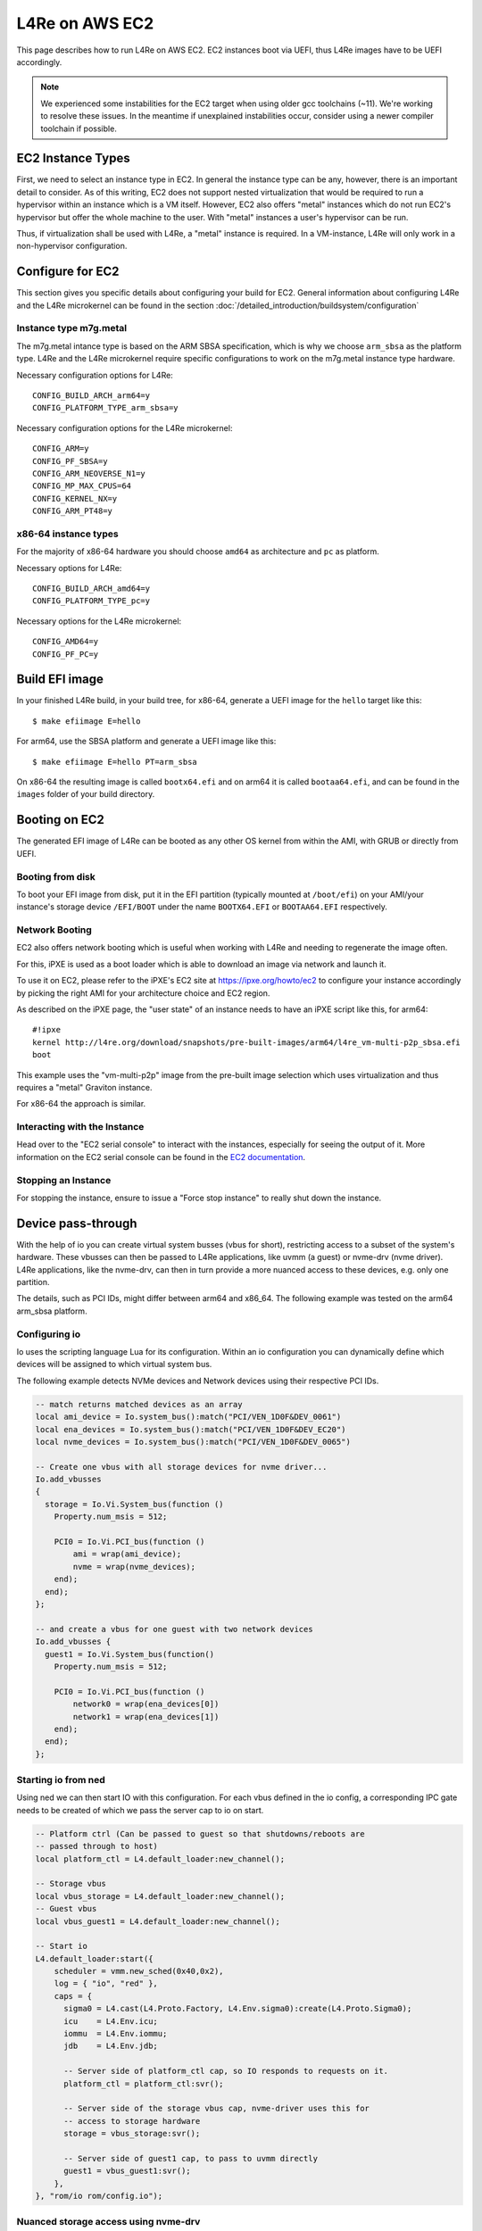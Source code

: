 .. _use-case-aws:

L4Re on AWS EC2
***************

This page describes how to run L4Re on AWS EC2. EC2 instances boot via UEFI,
thus L4Re images have to be UEFI accordingly.

.. note::

   We experienced some instabilities for the EC2 target when using older gcc
   toolchains (~11). We're working to resolve these issues. In the meantime if
   unexplained instabilities occur, consider using a newer compiler toolchain
   if possible.

EC2 Instance Types
------------------

First, we need to select an instance type in EC2. In general the instance
type can be any, however, there is an important detail to consider. As of
this writing, EC2 does not support nested virtualization that would be
required to run a hypervisor within an instance which is a VM itself.
However, EC2 also offers "metal" instances which do not run EC2's hypervisor
but offer the whole machine to the user. With "metal" instances a user's
hypervisor can be run.

Thus, if virtualization shall be used with L4Re, a "metal" instance is
required. In a VM-instance, L4Re will only work in a non-hypervisor
configuration.

Configure for EC2
-----------------

This section gives you specific details about configuring your build for EC2.
General information about configuring L4Re and the L4Re microkernel can be found
in the section :doc:`/detailed_introduction/buildsystem/configuration`

Instance type m7g.metal
^^^^^^^^^^^^^^^^^^^^^^^

The m7g.metal intance type is based on the ARM SBSA specification, which is why
we choose ``arm_sbsa`` as the platform type. L4Re and the L4Re
microkernel require specific configurations to work on the m7g.metal instance
type hardware.

Necessary configuration options for L4Re::

  CONFIG_BUILD_ARCH_arm64=y
  CONFIG_PLATFORM_TYPE_arm_sbsa=y

Necessary configuration options for the L4Re microkernel::

  CONFIG_ARM=y
  CONFIG_PF_SBSA=y
  CONFIG_ARM_NEOVERSE_N1=y
  CONFIG_MP_MAX_CPUS=64
  CONFIG_KERNEL_NX=y
  CONFIG_ARM_PT48=y

x86-64 instance types
^^^^^^^^^^^^^^^^^^^^^

For the majority of x86-64 hardware you should choose ``amd64`` as architecture
and ``pc`` as platform.

Necessary options for L4Re::

  CONFIG_BUILD_ARCH_amd64=y
  CONFIG_PLATFORM_TYPE_pc=y

Necessary options for the L4Re microkernel::

  CONFIG_AMD64=y
  CONFIG_PF_PC=y

Build EFI image
---------------

In your finished L4Re build, in your build tree, for x86-64, generate a UEFI
image for the ``hello`` target like this::

  $ make efiimage E=hello

For arm64, use the SBSA platform and generate a UEFI image like this::

  $ make efiimage E=hello PT=arm_sbsa

On x86-64 the resulting image is called ``bootx64.efi`` and on arm64 it is
called ``bootaa64.efi``, and can be found in the ``images`` folder of your
build directory.

Booting on EC2
--------------

The generated EFI image of L4Re can be booted as any other OS kernel from
within the AMI, with GRUB or directly from UEFI.

Booting from disk
^^^^^^^^^^^^^^^^^

To boot your EFI image from disk, put it in the EFI partition (typically mounted
at ``/boot/efi``) on your AMI/your instance's storage device ``/EFI/BOOT`` under
the name ``BOOTX64.EFI`` or ``BOOTAA64.EFI`` respectively.

Network Booting
^^^^^^^^^^^^^^^

EC2 also offers network booting which is useful when working with L4Re and
needing to regenerate the image often.

For this, iPXE is used as a boot loader which is able to download an image
via network and launch it.

To use it on EC2, please refer to the iPXE's EC2 site at
https://ipxe.org/howto/ec2 to configure your instance accordingly by picking
the right AMI for your architecture choice and EC2 region.

As described on the iPXE page, the "user state" of an instance needs to have
an iPXE script like this, for arm64::

   #!ipxe
   kernel http://l4re.org/download/snapshots/pre-built-images/arm64/l4re_vm-multi-p2p_sbsa.efi
   boot

This example uses the "vm-multi-p2p" image from the pre-built image
selection which uses virtualization and thus requires a "metal" Graviton
instance.

For x86-64 the approach is similar.

Interacting with the Instance
^^^^^^^^^^^^^^^^^^^^^^^^^^^^^

Head over to the "EC2 serial console" to interact with the instances,
especially for seeing the output of it. More information on the EC2 serial
console can be found in the `EC2 documentation <https://docs.aws.amazon.com/AWSEC2/latest/UserGuide/connect-to-serial-console.html>`__.

Stopping an Instance
^^^^^^^^^^^^^^^^^^^^

For stopping the instance, ensure to issue a "Force stop instance" to really
shut down the instance.

Device pass-through
-------------------

With the help of io you can create virtual system busses (vbus for short),
restricting access to a subset of the system's hardware. These vbusses can
then be passed to L4Re applications, like uvmm (a guest) or nvme-drv (nvme
driver). L4Re applications, like the nvme-drv, can then in turn provide a
more nuanced access to these devices, e.g. only one partition.

The details, such as PCI IDs, might differ between arm64 and x86_64. The
following example was tested on the arm64 arm_sbsa platform.

Configuring io
^^^^^^^^^^^^^^

Io uses the scripting language Lua for its configuration. Within an io
configuration you can dynamically define which devices will be assigned to
which virtual system bus.

The following example detects NVMe devices and Network devices using their
respective PCI IDs.

.. code-block:: lua

   -- match returns matched devices as an array
   local ami_device = Io.system_bus():match("PCI/VEN_1D0F&DEV_0061")
   local ena_devices = Io.system_bus():match("PCI/VEN_1D0F&DEV_EC20")
   local nvme_devices = Io.system_bus():match("PCI/VEN_1D0F&DEV_0065")

   -- Create one vbus with all storage devices for nvme driver...
   Io.add_vbusses
   {
     storage = Io.Vi.System_bus(function ()
       Property.num_msis = 512;

       PCI0 = Io.Vi.PCI_bus(function ()
           ami = wrap(ami_device);
           nvme = wrap(nvme_devices);
       end);
     end);
   };

   -- and create a vbus for one guest with two network devices
   Io.add_vbusses {
     guest1 = Io.Vi.System_bus(function()
       Property.num_msis = 512;

       PCI0 = Io.Vi.PCI_bus(function ()
           network0 = wrap(ena_devices[0])
           network1 = wrap(ena_devices[1])
       end);
     end);
   };

Starting io from ned
^^^^^^^^^^^^^^^^^^^^

Using ned we can then start IO with this configuration. For each vbus
defined in the io config, a corresponding IPC gate needs to be created of
which we pass the server cap to io on start.

.. code-block:: lua

   -- Platform ctrl (Can be passed to guest so that shutdowns/reboots are
   -- passed through to host)
   local platform_ctl = L4.default_loader:new_channel();

   -- Storage vbus
   local vbus_storage = L4.default_loader:new_channel();
   -- Guest vbus
   local vbus_guest1 = L4.default_loader:new_channel();

   -- Start io
   L4.default_loader:start({
       scheduler = vmm.new_sched(0x40,0x2),
       log = { "io", "red" },
       caps = {
         sigma0 = L4.cast(L4.Proto.Factory, L4.Env.sigma0):create(L4.Proto.Sigma0);
         icu    = L4.Env.icu;
         iommu  = L4.Env.iommu;
         jdb    = L4.Env.jdb;

         -- Server side of platform_ctl cap, so IO responds to requests on it.
         platform_ctl = platform_ctl:svr();

         -- Server side of the storage vbus cap, nvme-driver uses this for
         -- access to storage hardware
         storage = vbus_storage:svr();

         -- Server side of guest1 cap, to pass to uvmm directly
         guest1 = vbus_guest1:svr();
       },
   }, "rom/io rom/config.io");

Nuanced storage access using nvme-drv
^^^^^^^^^^^^^^^^^^^^^^^^^^^^^^^^^^^^^

The storage vbus from our previous example contains the AMI NVME device and
several other configured NVMe devices. In order to not give access to all
of them to one guest we can use the nvme-drv to create seperate virtio
devices giving access to specific partitions and/or EC2 volumes.

.. code-block:: lua

   local nvme = L4.default_loader:new_channel();
   vmm.loader:start({
       scheduler = vmm.new_sched(0x40,0x2),
       log = { "nvme", "blue" },
       caps = {
         -- access to nvme devices via IO
         vbus = vbus_storage,
         -- endpoint for creating virtio devices
         svr = nvme:svr(),
         jdb = L4.Env.jdb,
       },
   }, "rom/nvme-drv");

   -- device parameter can be a Partition UUID (not FS UUID) or ...
   local nvme_part1 = nvme:create(0, "ds-max=5", "device=2FD29D59-FAFB-463E-8C4D-47B2931FA605");
   -- ... an EC2 volume id followed by an nvme namespace id (usually n1)
   local nvme_vol1 = nvme:create(0, "ds-max=5", "device=vol00489f52aed3a6549:n1");

Full storage access without using nvme-drv
^^^^^^^^^^^^^^^^^^^^^^^^^^^^^^^^^^^^^^^^^^

In cases where simpler, full storage access passthrough is desired, the nvme-drv
is not necessary. In this case IO can be configured without a ``vbus_storage``
channel. Instead we add the devices the vbus_guest1 channel.

.. code-block:: lua

   -- Platform ctrl (Can be passed to guest so that shutdowns/reboots are
   -- passed through to host)
   local platform_ctl = L4.default_loader:new_channel();

   -- Guest vbus
   local vbus_guest1 = L4.default_loader:new_channel();

   -- Start io
   L4.default_loader:start({
       scheduler = vmm.new_sched(0x40,0x2),
       log = { "io", "red" },
       caps = {
         sigma0 = L4.cast(L4.Proto.Factory, L4.Env.sigma0):create(L4.Proto.Sigma0);
         icu    = L4.Env.icu;
         iommu  = L4.Env.iommu;
         jdb    = L4.Env.jdb;

         -- Server side of platform_ctl cap, so IO responds to requests on it.
         platform_ctl = platform_ctl:svr();

         -- Server side of guest1 cap, to pass to uvmm directly
         guest1 = vbus_guest1:svr();
       },
   }, "rom/io rom/config.io");

The ``config.io`` will also be simpler, without a ``storage`` vbus
configuration, instead specifying ``ami`` and ``nvme`` in the guest vbus.

.. code-block:: lua

   -- match returns matched devices as an array
   local ami_device = Io.system_bus():match("PCI/VEN_1D0F&DEV_0061")
   local ena_devices = Io.system_bus():match("PCI/VEN_1D0F&DEV_EC20")
   local nvme_devices = Io.system_bus():match("PCI/VEN_1D0F&DEV_0065")

   -- and create a vbus for one guest with all devices
   Io.add_vbusses {
     guest1 = Io.Vi.System_bus(function()
       Property.num_msis = 512;

       PCI0 = Io.Vi.PCI_bus(function ()
           network = wrap(ena_devices);
           ami = wrap(ami_device);
           nvme = wrap(nvme_devices);
       end);
     end);
   };


Pass vbusses to uvmm
^^^^^^^^^^^^^^^^^^^^

After creating the vbusses and virtio devices these can be passed to
the corresponding guests. For this we can use the vmm.lua library provided
as part of the uvmm package.

.. code-block:: lua

  vmm.start_vm{
    -- Other settings...

    -- Device tree
    fdt = "rom/virt-arm_sbsa.dtb",

    -- Vbus
    vbus = vbus_guest1,

    ext_caps = {
      -- Capability representing a virtio device provided by the nvme-drv
      disk = nvme_vol1;
    },
  };

.. note::

   For PCI passthrough to work on the ``arm_sbsa`` machine you need to use a
   device tree with a PCI bridge, such as the ``virt-arm_sbsa.dtb`` provided as
   part of the uvmm package. To add this file your L4Re image you need to
   specify it in the modules.list for your target.

.. note::

   For each virtio device passed to a guest a corresponding virtio-proxy node
   needs to exist in the device tree given to uvmm. This node also chooses the
   name of the capability which has to be specified here. The default arm64
   device tree comes with one such node::

      virtio_net@10000 {
          compatible = "virtio,mmio";
          reg = <0x10000 0x200>;
          interrupt-parent = <&gic>;
          interrupts = <0 123 4>;
          l4vmm,vdev = "proxy";
          l4vmm,virtiocap = "net";
      };

   Despite the name ``virtio_net`` it can be used with any type of virtio
   capability.

Using cloud-init in guests
^^^^^^^^^^^^^^^^^^^^^^^^^^

While running as part of a guest uvmm cloud-init might not detect the
presence of the EC2 environment and thus might give up. To tell cloud-init
it is within an EC2 environment, you can append the following to your Linux
kernel boot parameter: ``cc:{'datasource_list':['Ec2']}``
